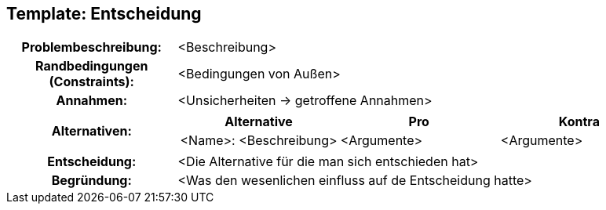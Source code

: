== Template: Entscheidung
[cols="1h,3a"]
|===
|Problembeschreibung:   | <Beschreibung>
|Randbedingungen (Constraints):   | <Bedingungen von Außen>
|Annahmen:   | <Unsicherheiten -> getroffene Annahmen>
|Alternativen:   |[options="header",cols="1,1,1"]
!===
! Alternative   ! Pro   ! Kontra   
//----------------------
! <Name>: <Beschreibung>   ! <Argumente>   ! <Argumente>
!===   
|Entscheidung:   | <Die Alternative für die man sich entschieden hat>
|Begründung:   | <Was den wesenlichen einfluss auf de Entscheidung hatte>
|===